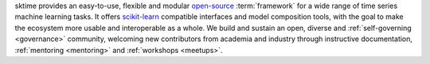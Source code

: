 sktime provides an easy-to-use, flexible and modular `open-source
<https://github.com/alan-turing-institute/sktime/blob/main/LICENSE>`_ :term:`framework` for a wide range of time series machine learning tasks.
It offers `scikit-learn <http://scikit-learn.org>`_ compatible interfaces and model composition tools, with the goal to make the ecosystem more usable and interoperable as a whole.
We build and sustain an open, diverse and :ref:`self-governing <governance>` community, welcoming new contributors from academia and industry through instructive documentation, :ref:`mentoring <mentoring>` and :ref:`workshops <meetups>`.

